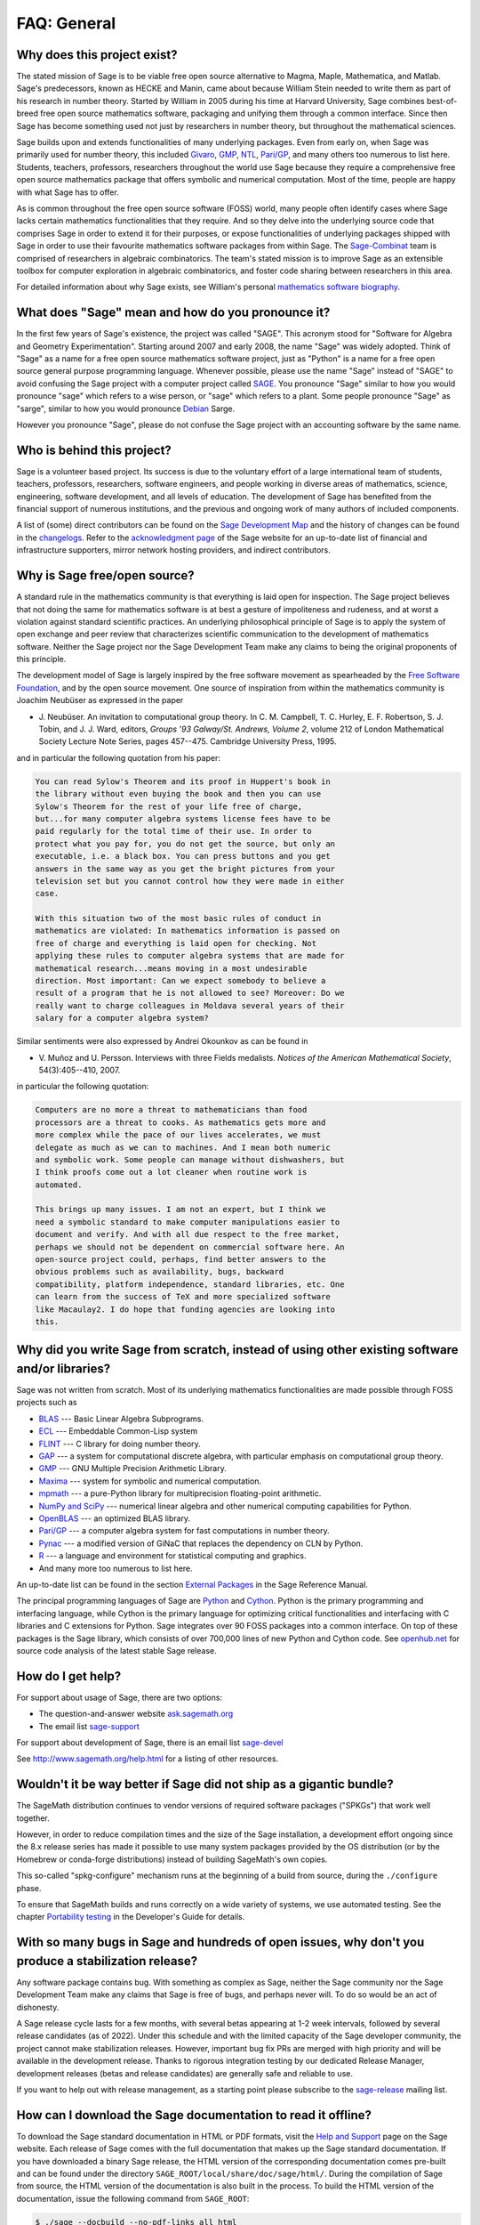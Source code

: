 .. -*- coding: utf-8 -*-
.. _chapter-faq-general:

============
FAQ: General
============


Why does this project exist?
""""""""""""""""""""""""""""

The stated mission of Sage is to be viable free open source
alternative to Magma, Maple, Mathematica, and Matlab. Sage's
predecessors, known as HECKE and Manin, came about because William
Stein needed to write them as part of his research in number
theory. Started by William in 2005 during his time at Harvard
University, Sage combines best-of-breed free open source mathematics
software, packaging and unifying them through a common interface. Since
then Sage has become something used not just by researchers in
number theory, but throughout the mathematical sciences.

Sage builds upon and extends functionalities of many underlying
packages.  Even from early on, when Sage was primarily used for
number theory, this included
`Givaro <https://casys.gricad-pages.univ-grenoble-alpes.fr/givaro>`_,
`GMP <https://gmplib.org>`_,
`NTL <https://www.shoup.net/ntl>`_,
`Pari/GP <https://pari.math.u-bordeaux.fr>`_,
and many others too numerous to list here. Students, teachers,
professors, researchers throughout the world use Sage because they
require a comprehensive free open source mathematics package that
offers symbolic and numerical computation. Most of the time, people
are happy with what Sage has to offer.

As is common throughout the
free open source software (FOSS) world, many people often identify
cases where Sage lacks certain mathematics functionalities that they
require. And so they delve into the underlying source code that
comprises Sage in order to extend it for their purposes, or expose
functionalities of underlying packages shipped with Sage in order to
use their favourite mathematics software packages from within Sage. The
`Sage-Combinat <http://combinat.sagemath.org>`_
team is comprised of researchers in algebraic combinatorics. The
team's stated mission is to improve Sage as an extensible toolbox for
computer exploration in algebraic combinatorics, and foster code
sharing between researchers in this area.

For detailed information
about why Sage exists, see William's personal
`mathematics software biography <http://sagemath.blogspot.com/2009/12/mathematical-software-and-me-very.html>`_.


What does "Sage" mean and how do you pronounce it?
""""""""""""""""""""""""""""""""""""""""""""""""""

In the first few years of Sage's existence, the project was called
"SAGE". This acronym stood for "Software for Algebra and Geometry
Experimentation". Starting around 2007 and early 2008, the name "Sage"
was widely adopted. Think of "Sage" as a name for a free open source
mathematics software project, just as "Python" is a name for a free
open source general purpose programming language. Whenever possible,
please use the name "Sage" instead of "SAGE" to avoid confusing the
Sage project with a computer project called
`SAGE <http://history.sandiego.edu/GEN/20th/sage.html>`_.
You pronounce "Sage" similar to how you would pronounce "sage" which
refers to a wise person, or "sage" which refers to a plant. Some
people pronounce "Sage" as "sarge", similar to how you would pronounce
`Debian <http://www.debian.org>`_
Sarge.

However you pronounce "Sage", please do not confuse the Sage project
with an accounting software by the same name.


Who is behind this project?
"""""""""""""""""""""""""""

Sage is a volunteer based project. Its success is due to the voluntary
effort of a large international team of students, teachers,
professors, researchers, software engineers, and people working in
diverse areas of mathematics, science, engineering, software
development, and all levels of education. The development of Sage has
benefited from the financial support of numerous institutions, and the
previous and ongoing work of many authors of included components.

A list of (some) direct contributors can be found on the
`Sage Development Map <http://www.sagemath.org/development-map.html>`_
and the history of changes can be found in the
`changelogs <http://www.sagemath.org/changelogs/>`_. Refer
to the
`acknowledgment page <http://www.sagemath.org/development-ack.html>`_
of the Sage website for an up-to-date list of financial and
infrastructure supporters, mirror network hosting providers, and
indirect contributors.


Why is Sage free/open source?
"""""""""""""""""""""""""""""

A standard rule in the mathematics community is that everything is
laid open for inspection. The Sage project believes that not doing the
same for mathematics software is at best a gesture of impoliteness
and rudeness, and at worst a violation against standard scientific
practices. An underlying philosophical principle of Sage is to apply
the system of open exchange and peer review that characterizes
scientific communication to the development of mathematics
software. Neither the Sage project nor the Sage Development Team make
any claims to being the original proponents of this principle.

The development model of Sage is largely inspired by the free software
movement as spearheaded by the
`Free Software Foundation <http://www.fsf.org>`_,
and by the open source movement. One source of inspiration from within
the mathematics community is Joachim Neubüser as expressed in the paper

* J. Neubüser. An invitation to computational group theory. In
  C. M. Campbell, T. C. Hurley, E. F. Robertson, S. J. Tobin, and
  J. J. Ward, editors, *Groups '93 Galway/St. Andrews, Volume 2*,
  volume 212 of London Mathematical Society Lecture Note Series, pages
  457--475. Cambridge University Press, 1995.

and in particular the following quotation from his paper:

.. CODE-BLOCK:: text

    You can read Sylow's Theorem and its proof in Huppert's book in
    the library without even buying the book and then you can use
    Sylow's Theorem for the rest of your life free of charge,
    but...for many computer algebra systems license fees have to be
    paid regularly for the total time of their use. In order to
    protect what you pay for, you do not get the source, but only an
    executable, i.e. a black box. You can press buttons and you get
    answers in the same way as you get the bright pictures from your
    television set but you cannot control how they were made in either
    case.

    With this situation two of the most basic rules of conduct in
    mathematics are violated: In mathematics information is passed on
    free of charge and everything is laid open for checking. Not
    applying these rules to computer algebra systems that are made for
    mathematical research...means moving in a most undesirable
    direction. Most important: Can we expect somebody to believe a
    result of a program that he is not allowed to see? Moreover: Do we
    really want to charge colleagues in Moldava several years of their
    salary for a computer algebra system?

Similar sentiments were also expressed by Andrei Okounkov as can be
found in

* V. Muñoz and U. Persson. Interviews with three Fields
  medalists. *Notices of the American Mathematical Society*,
  54(3):405--410, 2007.

in particular the following quotation:

.. CODE-BLOCK:: text

    Computers are no more a threat to mathematicians than food
    processors are a threat to cooks. As mathematics gets more and
    more complex while the pace of our lives accelerates, we must
    delegate as much as we can to machines. And I mean both numeric
    and symbolic work. Some people can manage without dishwashers, but
    I think proofs come out a lot cleaner when routine work is
    automated.

    This brings up many issues. I am not an expert, but I think we
    need a symbolic standard to make computer manipulations easier to
    document and verify. And with all due respect to the free market,
    perhaps we should not be dependent on commercial software here. An
    open-source project could, perhaps, find better answers to the
    obvious problems such as availability, bugs, backward
    compatibility, platform independence, standard libraries, etc. One
    can learn from the success of TeX and more specialized software
    like Macaulay2. I do hope that funding agencies are looking into
    this.


Why did you write Sage from scratch, instead of using other existing software and/or libraries?
"""""""""""""""""""""""""""""""""""""""""""""""""""""""""""""""""""""""""""""""""""""""""""""""

Sage was not written from scratch. Most of its underlying mathematics
functionalities are made possible through FOSS projects such as

* `BLAS <https://www.netlib.org/blas>`_ --- Basic Linear Algebra
  Subprograms.
* `ECL <https://common-lisp.net/project/ecl>`_ --- Embeddable Common-Lisp system
* `FLINT <http://www.flintlib.org>`_ --- C library for doing number
  theory.
* `GAP <https://www.gap-system.org>`_ --- a system for computational
  discrete algebra, with particular emphasis on computational group
  theory.
* `GMP <https://gmplib.org>`_ --- GNU Multiple Precision Arithmetic Library.
* `Maxima <http://maxima.sourceforge.net>`_ --- system for symbolic
  and numerical computation.
* `mpmath <https://github.com/fredrik-johansson/mpmath>`_ --- a pure-Python
  library for multiprecision floating-point arithmetic.
* `NumPy and SciPy <https://scipy.org>`_ --- numerical linear algebra and
  other numerical computing capabilities for Python.
* `OpenBLAS <https://www.openblas.net/>`_  --- an optimized BLAS library.
* `Pari/GP <https://pari.math.u-bordeaux.fr>`_ --- a computer algebra
  system for fast computations in number theory.
* `Pynac <http://pynac.sagemath.org>`_ --- a modified version of GiNaC
  that replaces the dependency on CLN by Python.
* `R <http://www.r-project.org>`_ --- a language and environment for
  statistical computing and graphics.
* And many more too numerous to list here.

An up-to-date list can be found in the section
`External Packages <../reference/spkg/index.html>`_
in the Sage Reference Manual.

The principal programming languages of Sage are
`Python <http://www.python.org>`_
and
`Cython <http://www.cython.org>`_.
Python is the primary programming and interfacing language, while
Cython is the primary language for optimizing critical functionalities
and interfacing with C libraries and C extensions for Python. Sage
integrates over 90 FOSS packages into a common interface. On top of
these packages is the Sage library, which consists of over 700,000
lines of new Python and Cython code. See
`openhub.net <https://www.openhub.net/p/sage>`_
for source code analysis of the latest stable Sage release.


How do I get help?
""""""""""""""""""

For support about usage of Sage, there are two options:

* The question-and-answer website `ask.sagemath.org <http://ask.sagemath.org/questions/>`_
* The email list `sage-support <http://groups.google.com/group/sage-support>`_

For support about development of Sage, there is an email list
`sage-devel <http://groups.google.com/group/sage-devel>`_

See http://www.sagemath.org/help.html for a listing of other resources.


Wouldn't it be way better if Sage did not ship as a gigantic bundle?
""""""""""""""""""""""""""""""""""""""""""""""""""""""""""""""""""""

The SageMath distribution continues to vendor versions of required
software packages ("SPKGs") that work well together.

However, in order to reduce compilation times and the size of the Sage
installation, a development effort ongoing since the 8.x release
series has made it possible to use many system packages provided by
the OS distribution (or by the Homebrew or conda-forge distributions)
instead of building SageMath's own copies.

This so-called "spkg-configure" mechanism runs at the beginning of a
build from source, during the ``./configure`` phase.

To ensure that SageMath builds and runs correctly on a wide variety of
systems, we use automated testing.  See the chapter `Portability
testing <../developer/portability_testing.html>`_ in the Developer's
Guide for details.


With so many bugs in Sage and hundreds of open issues, why don't you produce a stabilization release?
""""""""""""""""""""""""""""""""""""""""""""""""""""""""""""""""""""""""""""""""""""""""""""""""""""""

Any software package contains bug. With something as complex as Sage, neither
the Sage community nor the Sage Development Team make any claims that Sage is
free of bugs, and perhaps never will. To do so would be an act of dishonesty.

A Sage release cycle lasts for a few months, with several betas appearing at
1-2 week intervals, followed by several release candidates (as of 2022). Under
this schedule and with the limited capacity of the Sage developer community,
the project cannot make stabilization releases. However, important
bug fix PRs are merged with high priority and will be available in the
development release. Thanks to rigorous integration testing by our dedicated
Release Manager, development releases (betas and release candidates) are
generally safe and reliable to use.

If you want to help out with release management, as a starting point please
subscribe to the `sage-release <http://groups.google.com/group/sage-release>`_
mailing list.


How can I download the Sage documentation to read it offline?
"""""""""""""""""""""""""""""""""""""""""""""""""""""""""""""

To download the Sage standard documentation in HTML or PDF formats,
visit the
`Help and Support <https://www.sagemath.org/help.html>`_
page on the Sage website. Each release of Sage comes with the full
documentation that makes up the Sage standard documentation. If you
have downloaded a binary Sage release, the HTML version of the
corresponding documentation comes pre-built and can be found under the
directory ``SAGE_ROOT/local/share/doc/sage/html/``.
During the compilation of Sage from source, the HTML version of the
documentation is also built in the process. To build the HTML version
of the documentation, issue the following command from ``SAGE_ROOT``:

.. CODE-BLOCK:: shell-session

    $ ./sage --docbuild --no-pdf-links all html

Building the PDF version requires that your system has a working LaTeX
installation. To build the PDF version of the documentation, issue the
following command from ``SAGE_ROOT``:

.. CODE-BLOCK:: shell-session

    $ ./sage --docbuild all pdf

For more command line options, refer to the output of any of the
following commands:

.. CODE-BLOCK:: shell-session

    $ ./sage --help
    $ ./sage --advanced



I want to cite Sage in a publication, how do I do it?
"""""""""""""""""""""""""""""""""""""""""""""""""""""

Here is a BibTeX entry for Sage:

.. CODE-BLOCK:: bibtex

    @manual{sagemath,
        label        = {Sag95},
        author       = {{The Sage Developers}},
        title        = {{S}age{M}ath, the {S}age {M}athematics {S}oftware {S}ystem},
        url          = {https://www.sagemath.org},
        version      = {9.5},
        year         = {2022},
        note         = {DOI 10.5281/zenodo.6259615},
    }

Adjust version/year as needed.  You might also like to use DOI for Sage,
as the note entry in the above record, or directly as DOI record.
The DOI 10.5281/zenodo.8042260 represents all Zenodo DOIs for Sage;
clicking on :doi:`10.5281/zenodo.8042260` will show DOI for the latest
Sage version, presently 10.3, see :doi:`10.5281/zenodo.10841614`.


If you happen to use the Sage interface to PARI, GAP or Singular,
you should definitely reference them as well. Likewise, if you use
code that is implemented using PARI, GAP, or Singular, reference
the corresponding system (you can often tell from the documentation
if PARI, GAP, or Singular is used in the implementation of a
function).

.. index::
   pair: referencing; PARI

See `citing PARI <https://pari.math.u-bordeaux.fr/faq.html#quote>`_.

.. CODE-BLOCK:: bibtex

    @preamble("\usepackage{url}")
    @manual{PARI2,
      organization = "{The PARI~Group}",
      title        = "{PARI/GP version \texttt{2.11.2}}",
      year         = 2019,
      address      = "Univ. Bordeaux",
      note         = "available from \url{http://pari.math.u-bordeaux.fr/}"
    }


.. index::
   pair: referencing; GAP

See `citing GAP <https://www.gap-system.org/Contacts/cite.html>`_.

.. CODE-BLOCK:: bibtex

    @preamble("\usepackage{url}")
    @manual{GAP4,
        key          = "GAP",
        organization = "The GAP~Group",
        title        = "{GAP -- Groups, Algorithms, and Programming,
                        Version 4.11.1}",
        year         = 2021,
        note         = "\url{https://www.gap-system.org}",
    }


.. index::
   pair: referencing; Singular

See `citing Singular <https://www.singular.uni-kl.de/index.php/how-to-cite-singular.html>`_.

.. CODE-BLOCK:: bibtex

    @misc {DGPS,
       title = {{\sc Singular} {4-3-0} --- {A} computer algebra system for polynomial computations},
       author = {Decker, Wolfram and Greuel, Gert-Martin and Pfister, Gerhard and Sch\"onemann, Hans},
       year = {2022},
       howpublished = {\url{http://www.singular.uni-kl.de}},
    }


.. index:: logging Sage

What are DOI records for Sage?
""""""""""""""""""""""""""""""

`DOI <https://doi.org>`_ records for Sage are maintained via `Zenodo <https://zenodo.org>`_,
e.g. see `record for Sage 9.5 <https://zenodo.org/record/6259615>`_.
The corresponding :doi:`10.5281/zenodo.6259615`.

There is also DOI for the latest version, :doi:`10.5281/zenodo.593563`.

